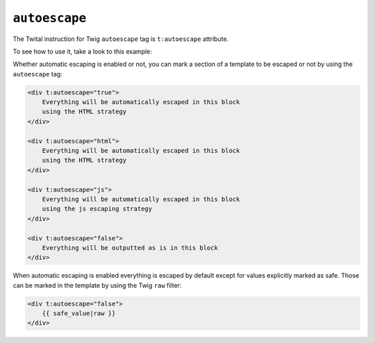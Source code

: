 ``autoescape``
==============

The Twital instruction for Twig ``autoescape`` tag is ``t:autoescape`` attribute.

To see how to use it, take a look to this example:

Whether automatic escaping is enabled or not, you can mark a section of a
template to be escaped or not by using the ``autoescape`` tag:

.. code-block:: xml+jinja

    <div t:autoescape="true">
        Everything will be automatically escaped in this block
        using the HTML strategy
    </div>

    <div t:autoescape="html">
        Everything will be automatically escaped in this block
        using the HTML strategy
    </div>

    <div t:autoescape="js">
        Everything will be automatically escaped in this block
        using the js escaping strategy
    </div>

    <div t:autoescape="false">
        Everything will be outputted as is in this block
    </div>

When automatic escaping is enabled everything is escaped by default except for
values explicitly marked as safe. Those can be marked in the template by using
the Twig ``raw`` filter:

.. code-block:: xml+jinja

    <div t:autoescape="false">
        {{ safe_value|raw }}
    </div>

